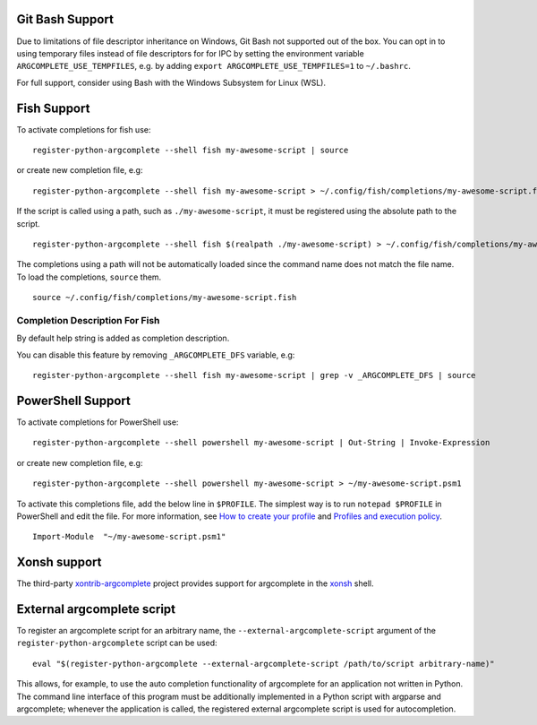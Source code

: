 Git Bash Support
----------------
Due to limitations of file descriptor inheritance on Windows, Git Bash not supported out of the box. You can opt in to
using temporary files instead of file descriptors for for IPC by setting the environment variable
``ARGCOMPLETE_USE_TEMPFILES``, e.g. by adding ``export ARGCOMPLETE_USE_TEMPFILES=1`` to ``~/.bashrc``.

For full support, consider using Bash with the Windows Subsystem for Linux (WSL).

Fish Support
------------
To activate completions for fish use::

    register-python-argcomplete --shell fish my-awesome-script | source

or create new completion file, e.g::

    register-python-argcomplete --shell fish my-awesome-script > ~/.config/fish/completions/my-awesome-script.fish

If the script is called using a path, such as ``./my-awesome-script``, it must be registered using the absolute path to the script. ::

    register-python-argcomplete --shell fish $(realpath ./my-awesome-script) > ~/.config/fish/completions/my-awesome-script.fish

The completions using a path will not be automatically loaded since the command name does not match the file name. To load the completions, ``source`` them. ::

    source ~/.config/fish/completions/my-awesome-script.fish

Completion Description For Fish
~~~~~~~~~~~~~~~~~~~~~~~~~~~~~~~
By default help string is added as completion description.

.. image:: ../docs/fish_help_string.png

You can disable this feature by removing ``_ARGCOMPLETE_DFS`` variable, e.g::

    register-python-argcomplete --shell fish my-awesome-script | grep -v _ARGCOMPLETE_DFS | source

PowerShell Support
------------------
To activate completions for PowerShell use::

    register-python-argcomplete --shell powershell my-awesome-script | Out-String | Invoke-Expression

or create new completion file, e.g::

    register-python-argcomplete --shell powershell my-awesome-script > ~/my-awesome-script.psm1

To activate this completions file, add the below line in ``$PROFILE``. The simplest way is to run ``notepad $PROFILE`` in PowerShell and edit the file. For more information, see `How to create your profile <https://learn.microsoft.com/en-us/powershell/module/microsoft.powershell.core/about/about_profiles?view=powershell-7.3#how-to-create-a-profile>`_ and `Profiles and execution policy <https://learn.microsoft.com/en-us/powershell/module/microsoft.powershell.core/about/about_profiles?view=powershell-7.3#profiles-and-execution-policy>`_. ::

    Import-Module  "~/my-awesome-script.psm1"

Xonsh support
-------------
The third-party `xontrib-argcomplete <https://github.com/anki-code/xontrib-argcomplete>`_ project provides support for
argcomplete in the `xonsh <https://github.com/xonsh/xonsh>`_ shell.

External argcomplete script
---------------------------
To register an argcomplete script for an arbitrary name, the ``--external-argcomplete-script`` argument of the
``register-python-argcomplete`` script can be used::

    eval "$(register-python-argcomplete --external-argcomplete-script /path/to/script arbitrary-name)"

This allows, for example, to use the auto completion functionality of argcomplete for an application not written in
Python. The command line interface of this program must be additionally implemented in a Python script with argparse and
argcomplete; whenever the application is called, the registered external argcomplete script is used for autocompletion.
